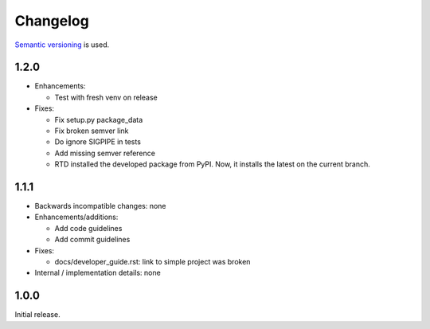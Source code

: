 Changelog
=========

`Semantic versioning <semver_>`_ is used.

1.2.0
-----
- Enhancements:

  - Test with fresh venv on release

- Fixes:

  - Fix setup.py package_data
  - Fix broken semver link
  - Do ignore SIGPIPE in tests
  - Add missing semver reference
  - RTD installed the developed package from PyPI. Now, it installs the latest
    on the current branch.

1.1.1
-----
- Backwards incompatible changes: none
- Enhancements/additions:

  - Add code guidelines
  - Add commit guidelines

- Fixes:

  - docs/developer_guide.rst: link to simple project was broken

- Internal / implementation details: none

1.0.0
-----
Initial release.

.. _semver: http://semver.org/spec/v2.0.0.html


